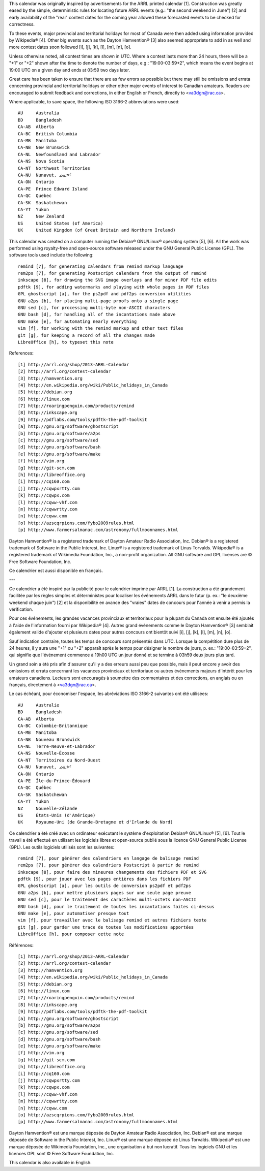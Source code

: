 ﻿This calendar was originally inspired by advertisements for the ARRL printed
calendar [1].  Construction was greatly eased by the simple, deterministic
rules for locating future ARRL events (e.g.:  "the second weekend in June") [2]
and early availability of the "real" contest dates for the coming year allowed
these forecasted events to be checked for correctness.

To these events, major provincial and territorial holidays for most of Canada
were then added using information provided by Wikipedia® [4].  Other big events
such as the Dayton Hamvention® [3] also seemed appropriate to add in as well
and more contest dates soon followed [i], [j], [k], [l], [m], [n], [o].

Unless otherwise noted, all contest times are shown in UTC.  Where a contest
lasts more than 24 hours, there will be a "+1" or "+2" shown after the time to
denote the number of days, e.g.:  "19:00-03:59+2", which means the event begins
at 19:00 UTC on a given day and ends at 03:59 two days later.

Great care has been taken to ensure that there are as few errors as possible
but there may still be omissions and errata concerning provincial and
territorial holidays or other other major events of interest to Canadian
amateurs.  Readers are encouraged to submit feedback and corrections, in either
English or French, directly to <va3dgn@rac.ca>.

Where applicable, to save space, the following ISO 3166-2 abbreviations were
used::

  AU     Australia
  BD     Bangladesh
  CA-AB  Alberta
  CA-BC  British Columbia
  CA-MB  Manitoba
  CA-NB  New Brunswick
  CA-NL  Newfoundland and Labrador
  CA-NS  Nova Scotia
  CA-NT  Northwest Territories
  CA-NU  Nunavut, ᓄᓇᕗᑦ
  CA-ON  Ontario
  CA-PE  Prince Edward Island
  CA-QC  Quebec
  CA-SK  Saskatchewan
  CA-YT  Yukon
  NZ     New Zealand
  US     United States (of America)
  UK     United Kingdom (of Great Britain and Northern Ireland)

This calendar was created on a computer running the Debian® GNU/Linux®
operating system [5], [6].  All the work was performed using royalty-free and
open-source software released under the GNU General Public License (GPL).  The
software tools used include the following::

  remind [7], for generating calendars from remind markup language
  rem2ps [7], for generating Postscript calendars from the output of remind
  inkscape [8], for drawing the SVG image overlays and for minor PDF file edits
  pdftk [9], for adding watermarks and playing with whole pages in PDF files
  GPL ghostscript [a], for the ps2pdf and pdf2ps conversion utilities
  GNU a2ps [b], for placing multi-page proofs onto a single page
  GNU sed [c], for processing multi-byte non-ASCII characters
  GNU bash [d], for handling all of the incantations made above
  GNU make [e], for automating nearly everything
  vim [f], for working with the remind markup and other text files
  git [g], for keeping a record of all the changes made
  LibreOffice [h], to typeset this note

References::

  [1] http://arrl.org/shop/2013-ARRL-Calendar
  [2] http://arrl.org/contest-calendar
  [3] http://hamvention.org
  [4] http://en.wikipedia.org/wiki/Public_holidays_in_Canada
  [5] http://debian.org
  [6] http://linux.com
  [7] http://roaringpenguin.com/products/remind
  [8] http://inkscape.org
  [9] http://pdflabs.com/tools/pdftk-the-pdf-toolkit
  [a] http://gnu.org/software/ghostscript
  [b] http://gnu.org/software/a2ps
  [c] http://gnu.org/software/sed
  [d] http://gnu.org/software/bash
  [e] http://gnu.org/software/make
  [f] http://vim.org
  [g] http://git-scm.com
  [h] http://libreoffice.org
  [i] http://cq160.com
  [j] http://cqwpxrtty.com
  [k] http://cqwpx.com
  [l] http://cqww-vhf.com
  [m] http://cqwwrtty.com
  [n] http://cqww.com
  [o] http://azscqrpions.com/fybo2009rules.html
  [p] http://www.farmersalmanac.com/astronomy/fullmoonnames.html

Dayton Hamvention® is a registered trademark of Dayton Amateur Radio
Association, Inc.  Debian® is a registered trademark of Software in the Public
Interest, Inc.  Linux® is a registered trademark of Linus Torvalds.  Wikipedia®
is a registered trademark of Wikimedia Foundation, Inc., a non-profit
organization.  All GNU software and GPL licenses are © Free Software
Foundation, Inc.

Ce calendrier est aussi disponible en français.

---

Ce calendrier a été inspiré par la publicité pour le calendrier imprimé par
ARRL [1].  La construction a été grandement facilitée par les règles simples et
déterministes pour localiser les événements ARRL dans le futur (p. ex.:  "le
deuxième weekend chaque juin") [2] et la disponibilité en avance des "vraies"
dates de concours pour l'année à venir a permis la vérification.

Pour ces événements, les grandes vacances provinciaux et territoriaux pour la
plupart du Canada ont ensuite été ajoutés à l'aide de l'information fourni par
Wikipedia® [4].  Autres grand événements comme le Dayton Hamvention® [3]
semblait également valide d'ajouter et plusieurs dates pour autres concours ont
bientôt suivi [i], [j], [k], [l], [m], [n], [o].

Sauf indication contraire, toutes les temps de concours sont présentés dans
UTC.  Lorsque la compétition dure plus de 24 heures, il y aura une "+1" ou "+2"
apparaît après le temps pour désigner le nombre de jours, p. ex.:
"19:00-03:59+2", qui signifie que l'événement commence à 19h00 UTC un jour
donné et se termine à 03h59 deux jours plus tard.

Un grand soin a été pris afin d'assurer qu'il y a des erreurs aussi peu que
possible, mais il peut encore y avoir des omissions et errata concernant les
vacances provinciaux et territoriaux ou autres événements majeurs d'intérêt
pour les amateurs canadiens.  Lecteurs sont encouragés à soumettre des
commentaires et des corrections, en anglais ou en français, directement à
<va3dgn@rac.ca>.

Le cas échéant, pour économiser l'espace, les abréviations ISO 3166-2 suivantes
ont été utilisées::

  AU     Australie
  BD     Bangladesh
  CA-AB  Alberta
  CA-BC  Colombie-Britannique
  CA-MB  Manitoba
  CA-NB  Nouveau Brunswick
  CA-NL  Terre-Neuve-et-Labrador
  CA-NS  Nouvelle-Écosse
  CA-NT  Territoires du Nord-Ouest
  CA-NU  Nunavut, ᓄᓇᕗᑦ
  CA-ON  Ontario
  CA-PE  Île-du-Prince-Édouard
  CA-QC  Québec
  CA-SK  Saskatchewan
  CA-YT  Yukon
  NZ     Nouvelle-Zélande
  US     États-Unis (d'Amérique)
  UK     Royaume-Uni (de Grande-Bretagne et d'Irlande du Nord)

Ce calendrier a été créé avec un ordinateur exécutant le système d'exploitation
Debian® GNU/Linux® [5], [6].  Tout le travail a été effectué en utilisant les
logiciels libres et open-source publié sous la licence GNU General Public
License (GPL).  Les outils logiciels utilisés sont les suivantes::

  remind [7], pour générer des calendriers en langage de balisage remind
  rem2ps [7], pour générer des calendriers Postscript à partir de remind
  inkscape [8], pour faire des mineures changements des fichiers PDF et SVG
  pdftk [9], pour jouer avec les pages entières dans les fichiers PDF
  GPL ghostscript [a], pour les outils de conversion ps2pdf et pdf2ps
  GNU a2ps [b], pour mettre plusieurs pages sur une seule page preuve
  GNU sed [c], pour le traitement des caractères multi-octets non-ASCII
  GNU bash [d], pour le traitement de toutes les incantations faites ci-dessus
  GNU make [e], pour automatiser presque tout
  vim [f], pour travailler avec le balisage remind et autres fichiers texte
  git [g], pour garder une trace de toutes les modifications apportées
  LibreOffice [h], pour composer cette note

Références::

  [1] http://arrl.org/shop/2013-ARRL-Calendar
  [2] http://arrl.org/contest-calendar
  [3] http://hamvention.org
  [4] http://en.wikipedia.org/wiki/Public_holidays_in_Canada
  [5] http://debian.org
  [6] http://linux.com
  [7] http://roaringpenguin.com/products/remind
  [8] http://inkscape.org
  [9] http://pdflabs.com/tools/pdftk-the-pdf-toolkit
  [a] http://gnu.org/software/ghostscript
  [b] http://gnu.org/software/a2ps
  [c] http://gnu.org/software/sed
  [d] http://gnu.org/software/bash
  [e] http://gnu.org/software/make
  [f] http://vim.org
  [g] http://git-scm.com
  [h] http://libreoffice.org
  [i] http://cq160.com
  [j] http://cqwpxrtty.com
  [k] http://cqwpx.com
  [l] http://cqww-vhf.com
  [m] http://cqwwrtty.com
  [n] http://cqww.com
  [o] http://azscqrpions.com/fybo2009rules.html
  [p] http://www.farmersalmanac.com/astronomy/fullmoonnames.html

Dayton Hamvention® est une marque déposée de Dayton Amateur Radio Association,
Inc.  Debian® est une marque déposée de Software in the Public Interest, Inc.
Linux® est une marque déposée de Linus Torvalds.  Wikipedia® est une marque
déposée de Wikimedia Foundation, Inc., une organisation à but non lucratif.
Tous les logiciels GNU et les licences GPL sont © Free Software Foundation,
Inc.

This calendar is also available in English.
